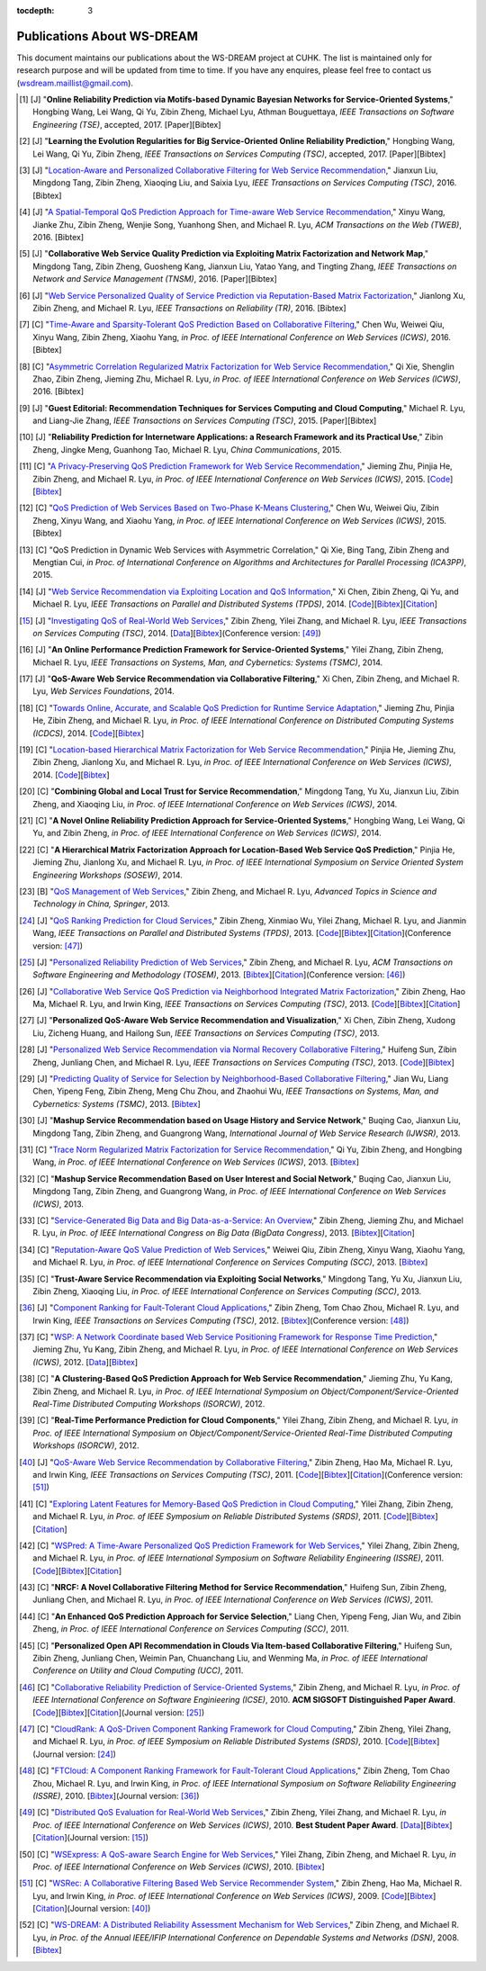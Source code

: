 :tocdepth: 3

===========================
Publications About WS-DREAM
===========================

.. module:: paperlist
.. moduleauthor:: WS-DREAM Team, CUHK

This document maintains our publications about the WS-DREAM project at CUHK. The list is maintained only for research purpose and will be updated from time to time. If you have any enquires, please feel free to contact us (wsdream.maillist@gmail.com).


.. [#] [J] "**Online Reliability Prediction via Motifs-based Dynamic Bayesian Networks for Service-Oriented Systems**," Hongbing Wang, Lei Wang, Qi Yu, Zibin Zheng, Michael Lyu, Athman Bouguettaya, *IEEE Transactions on Software Engineering (TSE)*, accepted, 2017. [Paper][Bibtex]

.. [#] [J] "**Learning the Evolution Regularities for Big Service-Oriented Online Reliability Prediction**," Hongbing Wang, Lei Wang, Qi Yu, Zibin Zheng, *IEEE Transactions on Services Computing (TSC)*, accepted, 2017. [Paper][Bibtex]

.. [#] [J] "`Location-Aware and Personalized Collaborative Filtering for Web Service Recommendation <http://ieeexplore.ieee.org/xpl/articleDetails.jsp?arnumber=7108071>`_," Jianxun Liu, Mingdong Tang, Zibin Zheng, Xiaoqing Liu, and Saixia Lyu, *IEEE Transactions on Services Computing (TSC)*, 2016. [Bibtex]

.. [#] [J] "`A Spatial-Temporal QoS Prediction Approach for Time-aware Web Service Recommendation <http://dl.acm.org/citation.cfm?id=2801164>`_," Xinyu Wang, Jianke Zhu, Zibin Zheng, Wenjie Song, Yuanhong Shen, and Michael R. Lyu, *ACM Transactions on the Web (TWEB)*, 2016. [Bibtex]

.. [#] [J] "**Collaborative Web Service Quality Prediction via Exploiting Matrix Factorization and Network Map**," Mingdong Tang, Zibin Zheng, Guosheng Kang, Jianxun Liu, Yatao Yang, and Tingting Zhang, *IEEE Transactions on Network and Service Management (TNSM)*, 2016. [Paper][Bibtex]

.. [#] [J] "`Web Service Personalized Quality of Service Prediction via Reputation-Based Matrix Factorization <http://ieeexplore.ieee.org/xpl/articleDetails.jsp?arnumber=7202924>`_," Jianlong Xu, Zibin Zheng, and Michael R. Lyu, *IEEE Transactions on Reliability (TR)*, 2016. [Bibtex]

.. [#] [C] "`Time-Aware and Sparsity-Tolerant QoS Prediction Based on Collaborative Filtering <http://ieeexplore.ieee.org/document/7558058/>`_," Chen Wu, Weiwei Qiu, Xinyu Wang, Zibin Zheng, Xiaohu Yang, *in Proc. of IEEE International Conference on Web Services (ICWS)*, 2016. [Bibtex]

.. [#] [C] "`Asymmetric Correlation Regularized Matrix Factorization for Web Service Recommendation <http://ieeexplore.ieee.org/document/7558003/>`_," Qi Xie, Shenglin Zhao, Zibin Zheng, Jieming Zhu, Michael R. Lyu, *in Proc. of IEEE International Conference on Web Services (ICWS)*, 2016. [Bibtex]

.. [#] [J] "**Guest Editorial: Recommendation Techniques for Services Computing and Cloud Computing**," Michael R. Lyu, and Liang-Jie Zhang, *IEEE Transactions on Services Computing (TSC)*, 2015. [Paper][Bibtex]

.. [#] [J] "**Reliability Prediction for Internetware Applications: a Research Framework and its Practical Use**," Zibin Zheng, Jingke Meng, Guanhong Tao, Michael R. Lyu, *China Communications*, 2015.

.. [#] [C] "`A Privacy-Preserving QoS Prediction Framework for Web Service Recommendation <http://jiemingzhu.github.io/pub/jmzhu_icws2015.pdf>`_," Jieming Zhu, Pinjia He, Zibin Zheng, and Michael R. Lyu, *in Proc. of IEEE International Conference on Web Services (ICWS)*, 2015. [`Code <http://wsdream.github.io/PPCF>`_][`Bibtex <http://dblp.uni-trier.de/rec/bibtex/conf/icws/ZhuHZL15>`_]

.. [#] [C] "`QoS Prediction of Web Services Based on Two-Phase K-Means Clustering <http://ieeexplore.ieee.org/xpls/abs_all.jsp?arnumber=7195565>`_," Chen Wu, Weiwei Qiu, Zibin Zheng, Xinyu Wang, and Xiaohu Yang, *in Proc. of IEEE International Conference on Web Services (ICWS)*, 2015. [Bibtex]

.. [#] [C] "QoS Prediction in Dynamic Web Services with Asymmetric Correlation," Qi Xie, Bing Tang, Zibin Zheng and Mengtian Cui, *in Proc. of International Conference on Algorithms and Architectures for Parallel Processing (ICA3PP)*, 2015.

.. [#ChenZYL14] [J] "`Web Service Recommendation via Exploiting Location and QoS Information <http://ieeexplore.ieee.org/xpls/abs_all.jsp?arnumber=6684151>`_," Xi Chen, Zibin Zheng, Qi Yu, and Michael R. Lyu, *IEEE Transactions on Parallel and Distributed Systems (TPDS)*, 2014. [`Code <https://github.com/wsdream/WSRec/tree/master/Location-aware/LoRec>`_][`Bibtex <http://dblp.uni-trier.de/rec/bibtex/journals/tpds/ChenZYL14>`_][`Citation <https://scholar.google.com/scholar?cites=2697613415679644669>`_]

.. [#ZhengZL14] [J] "`Investigating QoS of Real-World Web Services <http://ieeexplore.ieee.org/xpl/articleDetails.jsp?arnumber=6357180>`_," Zibin Zheng, Yilei Zhang, and Michael R. Lyu, *IEEE Transactions on Services Computing (TSC)*, 2014. [`Data <https://github.com/wsdream/dataset>`_][`Bibtex <http://dblp.uni-trier.de/rec/bibtex/journals/tsc/ZhengZL14>`_](Conference version: [#ZhengZL10ICWS]_)

.. [#] [J] "**An Online Performance Prediction Framework for Service-Oriented Systems**," Yilei Zhang, Zibin Zheng, Michael R. Lyu, *IEEE Transactions on Systems, Man, and Cybernetics: Systems (TSMC)*, 2014.

.. [#] [J] "**QoS-Aware Web Service Recommendation via Collaborative Filtering**," Xi Chen, Zibin Zheng, and Michael R. Lyu, *Web Services Foundations*, 2014.

.. [#] [C] "`Towards Online, Accurate, and Scalable QoS Prediction for Runtime Service Adaptation <http://ieeexplore.ieee.org/xpls/abs_all.jsp?arnumber=6888908>`_," Jieming Zhu, Pinjia He, Zibin Zheng, and Michael R. Lyu, *in Proc. of IEEE International Conference on Distributed Computing Systems (ICDCS)*, 2014. [`Code <http://wsdream.github.io/AMF>`_][`Bibtex <http://dblp.uni-trier.de/rec/bibtex/conf/icdcs/ZhuHZL14>`_]

.. [#] [C] "`Location-based Hierarchical Matrix Factorization for Web Service Recommendation <http://ieeexplore.ieee.org/xpls/abs_all.jsp?arnumber=6928911>`_," Pinjia He, Jieming Zhu, Zibin Zheng, Jianlong Xu, and Michael R. Lyu, *in Proc. of IEEE International Conference on Web Services (ICWS)*, 2014. [`Code <https://github.com/wsdream/WSRec/tree/master/Location-aware/HMF>`_][`Bibtex <http://dblp.uni-trier.de/rec/bibtex/conf/icws/HeZZXL14>`_]

.. [#] [C] "**Combining Global and Local Trust for Service Recommendation**," Mingdong Tang, Yu Xu, Jianxun Liu, Zibin Zheng, and Xiaoqing Liu, *in Proc. of IEEE International Conference on Web Services (ICWS)*, 2014.

.. [#] [C] "**A Novel Online Reliability Prediction Approach for Service-Oriented Systems**," Hongbing Wang, Lei Wang, Qi Yu, and Zibin Zheng, *in Proc. of IEEE International Conference on Web Services (ICWS)*, 2014.

.. [#] [C] "**A Hierarchical Matrix Factorization Approach for Location-Based Web Service QoS Prediction**," Pinjia He, Jieming Zhu, Jianlong Xu, and Michael R. Lyu, *in Proc. of IEEE International Symposium on Service Oriented System Engineering Workshops (SOSEW)*, 2014.

.. [#ZhengL13Book] [B] "`QoS Management of Web Services <http://www.springer.com/us/book/9783642342066>`_," Zibin Zheng, and Michael R. Lyu, *Advanced Topics in Science and Technology in China, Springer*, 2013.

.. [#ZhengWZLW13] [J] "`QoS Ranking Prediction for Cloud Services <http://ieeexplore.ieee.org/xpls/abs_all.jsp?arnumber=6320550>`_," Zibin Zheng, Xinmiao Wu, Yilei Zhang, Michael R. Lyu, and Jianmin Wang, *IEEE Transactions on Parallel and Distributed Systems (TPDS)*, 2013. [`Code <https://github.com/wsdream/WSRec/tree/master/Ranking-based/CloudRank>`_][`Bibtex <http://dblp.uni-trier.de/rec/bibtex/journals/tpds/ZhengWZLW13>`_][`Citation <https://scholar.google.com/scholar?cites=8957644809453328313>`_](Conference version: [#ZhengZL10SRDS]_)

.. [#ZhengL13] [J] "`Personalized Reliability Prediction of Web Services <http://dl.acm.org/citation.cfm?id=2430548>`_," Zibin Zheng, and Michael R. Lyu, *ACM Transactions on Software Engineering and Methodology (TOSEM)*, 2013. [`Bibtex <http://dblp.uni-trier.de/rec/bibtex/journals/tosem/ZhengL13>`_][`Citation <https://scholar.google.com/scholar?cites=4584397957772150242>`_](Conference version: [#ZhengL10]_)

.. [#] [J] "`Collaborative Web Service QoS Prediction via Neighborhood Integrated Matrix Factorization <http://ieeexplore.ieee.org/xpls/abs_all.jsp?arnumber=6122009>`_," Zibin Zheng, Hao Ma, Michael R. Lyu, and Irwin King, *IEEE Transactions on Services Computing (TSC)*, 2013. [`Code <https://github.com/wsdream/WSRec/tree/master/NIMF>`_][`Bibtex <http://dblp.uni-trier.de/rec/bibtex/journals/tsc/ZhengMLK13>`_][`Citation <https://scholar.google.com/scholar?cites=4917344230638951733>`_]

.. [#] [J] "**Personalized QoS-Aware Web Service Recommendation and Visualization**," Xi Chen, Zibin Zheng, Xudong Liu, Zicheng Huang, and Hailong Sun, *IEEE Transactions on Services Computing (TSC)*, 2013.

.. [#] [J] "`Personalized Web Service Recommendation via Normal Recovery Collaborative Filtering <http://ieeexplore.ieee.org/xpls/abs_all.jsp?arnumber=6338940>`_," Huifeng Sun, Zibin Zheng, Junliang Chen, and Michael R. Lyu, *IEEE Transactions on Services Computing (TSC)*, 2013. [`Code <https://github.com/wsdream/WSRec/tree/master/NRCF>`_][`Bibtex <http://dblp.uni-trier.de/rec/bibtex/journals/tsc/SunZCL13>`_]

.. [#] [J] "`Predicting Quality of Service for Selection by Neighborhood-Based Collaborative Filtering <http://ieeexplore.ieee.org/xpls/abs_all.jsp?arnumber=6301755>`_," Jian Wu, Liang Chen, Yipeng Feng, Zibin Zheng, Meng Chu Zhou, and Zhaohui Wu, *IEEE Transactions on Systems, Man, and Cybernetics: Systems (TSMC)*, 2013. [`Bibtex <http://dblp.uni-trier.de/rec/bibtex/journals/tsmc/WuCFZZW13>`_]

.. [#] [J] "**Mashup Service Recommendation based on Usage History and Service Network**," Buqing Cao, Jianxun Liu, Mingdong Tang, Zibin Zheng, and Guangrong Wang, *International Journal of Web Service Research (IJWSR)*, 2013.

.. [#] [C] "`Trace Norm Regularized Matrix Factorization for Service Recommendation <http://ieeexplore.ieee.org/xpl/articleDetails.jsp?arnumber=6649559>`_," Qi Yu, Zibin Zheng, and Hongbing Wang, *in Proc. of IEEE International Conference on Web Services (ICWS)*, 2013. [`Bibtex <http://dblp.uni-trier.de/rec/bibtex/conf/icws/YuZW13>`_]

.. [#] [C] "**Mashup Service Recommendation Based on User Interest and Social Network**," Buqing Cao, Jianxun Liu, Mingdong Tang, Zibin Zheng, and Guangrong Wang, *in Proc. of IEEE International Conference on Web Services (ICWS)*, 2013.

.. [#] [C] "`Service-Generated Big Data and Big Data-as-a-Service: An Overview <http://ieeexplore.ieee.org/xpl/articleDetails.jsp?arnumber=6597164>`_," Zibin Zheng, Jieming Zhu, and Michael R. Lyu, *in Proc. of IEEE International Congress on Big Data (BigData Congress)*, 2013. [`Bibtex <http://dblp.uni-trier.de/rec/bibtex/conf/bigdata/ZhengZL13>`_][`Citation <https://scholar.google.com/scholar?cites=6521697964735158605>`_]

.. [#] [C] "`Reputation-Aware QoS Value Prediction of Web Services <http://ieeexplore.ieee.org/xpl/articleDetails.jsp?arnumber=6649676>`_," Weiwei Qiu, Zibin Zheng, Xinyu Wang, Xiaohu Yang, and Michael R. Lyu, *in Proc. of IEEE International Conference on Services Computing (SCC)*, 2013. [`Bibtex <http://dblp.uni-trier.de/rec/bibtex/conf/IEEEscc/QiuZWYL13>`_]

.. [#] [C] "**Trust-Aware Service Recommendation via Exploiting Social Networks**," Mingdong Tang, Yu Xu, Jianxun Liu, Zibin Zheng, Xiaoqing Liu, *in Proc. of IEEE International Conference on Services Computing (SCC)*, 2013.

.. [#ZhengZLK12] [J] "`Component Ranking for Fault-Tolerant Cloud Applications <http://ieeexplore.ieee.org/xpls/abs_all.jsp?arnumber=5959151>`_," Zibin Zheng, Tom Chao Zhou, Michael R. Lyu, and Irwin King, *IEEE Transactions on Services Computing (TSC)*, 2012. [`Bibtex <http://dblp.uni-trier.de/rec/bibtex/journals/tsc/ZhengZLK12>`_](Conference version: [#ZhengZLK10]_)

.. [#] [C] "`WSP: A Network Coordinate based Web Service Positioning Framework for Response Time Prediction <http://ieeexplore.ieee.org/xpls/abs_all.jsp?arnumber=6257794>`_," Jieming Zhu, Yu Kang, Zibin Zheng, and Michael R. Lyu, *in Proc. of IEEE International Conference on Web Services (ICWS)*, 2012. [`Data <http://wsdream.github.io/WSP>`_][`Bibtex <http://dblp.uni-trier.de/rec/bibtex/conf/icws/ZhuKZL12>`_]

.. [#] [C] "**A Clustering-Based QoS Prediction Approach for Web Service Recommendation**," Jieming Zhu, Yu Kang, Zibin Zheng, and Michael R. Lyu, *in Proc. of IEEE International Symposium on Object/Component/Service-Oriented Real-Time Distributed Computing Workshops (ISORCW)*, 2012.

.. [#] [C] "**Real-Time Performance Prediction for Cloud Components**," Yilei Zhang, Zibin Zheng, and Michael R. Lyu, *in Proc. of IEEE International Symposium on Object/Component/Service-Oriented Real-Time Distributed Computing Workshops (ISORCW)*, 2012.

.. [#ZhengMLK11] [J] "`QoS-Aware Web Service Recommendation by Collaborative Filtering <http://ieeexplore.ieee.org/xpls/abs_all.jsp?arnumber=5674010>`_," Zibin Zheng, Hao Ma, Michael R. Lyu, and Irwin King, *IEEE Transactions on Services Computing (TSC)*, 2011. [`Code <https://github.com/wsdream/WSRec/tree/master/UIPCC>`_][`Bibtex <http://dblp.uni-trier.de/rec/bibtex/journals/tsc/ZhengMLK11>`_][`Citation <https://scholar.google.com/scholar?cites=3941559984097665730>`_](Conference version: [#ZhengMLK09]_)

.. [#] [C] "`Exploring Latent Features for Memory-Based QoS Prediction in Cloud Computing <http://ieeexplore.ieee.org/xpls/abs_all.jsp?arnumber=6076756>`_," Yilei Zhang, Zibin Zheng, and Michael R. Lyu, *in Proc. of IEEE Symposium on Reliable Distributed Systems (SRDS)*, 2011. [`Code <https://github.com/wsdream/WSRec/tree/master/CloudPred>`_][`Bibtex <http://dblp.uni-trier.de/rec/bibtex/conf/srds/ZhangZL11>`_][`Citation <https://scholar.google.com/scholar?cites=1883964150761907290>`_]

.. [#] [C] "`WSPred: A Time-Aware Personalized QoS Prediction Framework for Web Services <http://ieeexplore.ieee.org/xpls/abs_all.jsp?arnumber=6132969>`_," Yilei Zhang, Zibin Zheng, and Michael R. Lyu, *in Proc. of IEEE International Symposium on Software Reliability Engineering (ISSRE)*, 2011. [`Code <https://github.com/wsdream/WSRec/tree/master/Time-aware/WSPred>`_][`Bibtex <http://dblp.uni-trier.de/rec/bibtex/conf/issre/ZhangZL11>`_][`Citation <https://scholar.google.com/scholar?cites=2126376689798552125>`_]

.. [#] [C] "**NRCF: A Novel Collaborative Filtering Method for Service Recommendation**," Huifeng Sun, Zibin Zheng, Junliang Chen, and Michael R. Lyu, *in Proc. of IEEE International Conference on Web Services (ICWS)*, 2011.

.. [#] [C] "**An Enhanced QoS Prediction Approach for Service Selection**," Liang Chen, Yipeng Feng, Jian Wu, and Zibin Zheng, *in Proc. of IEEE International Conference on Services Computing (SCC)*, 2011.

.. [#] [C] "**Personalized Open API Recommendation in Clouds Via Item-based Collaborative Filtering**," Huifeng Sun, Zibin Zheng, Junliang Chen, Weimin Pan, Chuanchang Liu, and Wenming Ma, *in Proc. of IEEE International Conference on Utility and Cloud Computing (UCC)*, 2011.

.. [#ZhengL10] [C] "`Collaborative Reliability Prediction of Service-Oriented Systems <http://ieeexplore.ieee.org/xpls/abs_all.jsp?arnumber=6062071>`_," Zibin Zheng, and Michael R. Lyu, *in Proc. of IEEE International Conference on Software Enginieering (ICSE)*, 2010. **ACM SIGSOFT Distinguished Paper Award**. [`Code <https://github.com/wsdream/CARP/UIPCC>`_][`Bibtex <http://dblp.uni-trier.de/rec/bibtex/conf/icse/ZhengL10>`_][`Citation <https://scholar.google.com/scholar?cites=1642572852479442510>`_](Journal version: [#ZhengL13]_)

.. [#ZhengZL10SRDS] [C] "`CloudRank: A QoS-Driven Component Ranking Framework for Cloud Computing <http://ieeexplore.ieee.org/xpls/abs_all.jsp?arnumber=5623393>`_," Zibin Zheng, Yilei Zhang, and Michael R. Lyu, *in Proc. of IEEE Symposium on Reliable Distributed Systems (SRDS)*, 2010. [`Code <https://github.com/wsdream/WSRec/tree/master/Ranking-based/CloudRank>`_][`Bibtex <http://dblp.uni-trier.de/rec/bibtex/conf/srds/ZhengZL10>`_](Journal version: [#ZhengWZLW13]_)

.. [#ZhengZLK10] [C] "`FTCloud: A Component Ranking Framework for Fault-Tolerant Cloud Applications <http://ieeexplore.ieee.org/xpls/abs_all.jsp?arnumber=5623393>`_," Zibin Zheng, Tom Chao Zhou, Michael R. Lyu, and Irwin King, *in Proc. of IEEE International Symposium on Software Reliability Engineering (ISSRE)*, 2010. [`Bibtex <http://dblp.uni-trier.de/rec/bibtex/conf/issre/ZhengZLK10>`_](Journal version: [#ZhengZLK12]_)

.. [#ZhengZL10ICWS] [C] "`Distributed QoS Evaluation for Real-World Web Services <http://ieeexplore.ieee.org/xpls/abs_all.jsp?arnumber=5552800>`_," Zibin Zheng, Yilei Zhang, and Michael R. Lyu, *in Proc. of IEEE International Conference on Web Services (ICWS)*, 2010. **Best Student Paper Award**. [`Data <https://github.com/wsdream/dataset>`_][`Bibtex <http://dblp.uni-trier.de/rec/bibtex/conf/icws/ZhengZL10>`_][`Citation <https://scholar.google.com/scholar?cites=1922023467436190510>`_](Journal version: [#ZhengZL14]_)

.. [#] [C] "`WSExpress: A QoS-aware Search Engine for Web Services <http://ieeexplore.ieee.org/xpls/abs_all.jsp?arnumber=5552797>`_," Yilei Zhang, Zibin Zheng, and Michael R. Lyu, *in Proc. of IEEE International Conference on Web Services (ICWS)*, 2010. [`Bibtex <http://dblp.uni-trier.de/rec/bibtex/conf/icws/ZhangZL10>`_]

.. [#ZhengMLK09] [C] "`WSRec: A Collaborative Filtering Based Web Service Recommender System <http://ieeexplore.ieee.org/xpls/abs_all.jsp?arnumber=5175854>`_," Zibin Zheng, Hao Ma, Michael R. Lyu, and Irwin King, *in Proc. of IEEE International Conference on Web Services (ICWS)*, 2009. [`Code <https://github.com/wsdream/WSRec/tree/master/UIPCC>`_][`Bibtex <http://dblp.uni-trier.de/rec/bibtex/conf/icws/ZhengMLK09>`_][`Citation <https://scholar.google.com/scholar?cites=18284678715643678253>`_](Journal version: [#ZhengMLK11]_)

.. [#] [C] "`WS-DREAM: A Distributed Reliability Assessment Mechanism for Web Services <http://ieeexplore.ieee.org/document/4630108/?tp=&arnumber=4630108>`_," Zibin Zheng, and Michael R. Lyu, *in Proc. of the Annual IEEE/IFIP International Conference on Dependable Systems and Networks (DSN)*, 2008. [`Bibtex <http://dblp.uni-trier.de/rec/bibtex/conf/dsn/ZhengL08>`_]